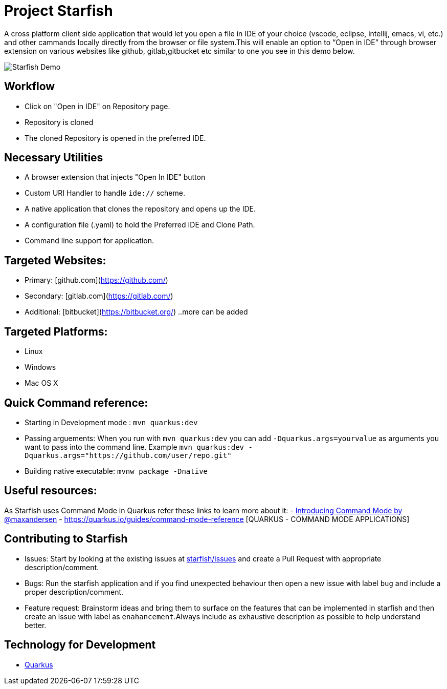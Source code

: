 # Project Starfish 

A  cross platform client side application that would let you open a file in IDE of your choice (vscode, eclipse, intellij, emacs, vi, etc.) and  other cammands locally directly from the browser or file system.This will enable an option to “Open in IDE” through browser extension on various websites like github, gitlab,gitbucket etc similar to one you see in this demo below.

image::https://user-images.githubusercontent.com/31308705/79685056-61078280-8253-11ea-8ac1-aab1531ca0ab.gif[Starfish Demo]

## Workflow
- Click on "Open in IDE" on Repository page.
- Repository is cloned
- The cloned Repository is opened in the preferred IDE.

## Necessary Utilities 
- A browser extension that injects "Open In IDE" button 
- Custom URI Handler to handle `ide://` scheme.
- A native application that clones the repository and opens up the IDE.
- A configuration file (.yaml) to hold the Preferred IDE and Clone Path.
- Command line support for application.

## Targeted Websites:
- Primary: [github.com](https://github.com/)
- Secondary: [gitlab.com](https://gitlab.com/)
- Additional: [bitbucket](https://bitbucket.org/)
..more can be added

## Targeted Platforms:
- Linux
- Windows
- Mac OS X

## Quick Command reference:
- Starting in Development mode : `mvn quarkus:dev`
- Passing arguements: When you run with `mvn quarkus:dev` you can add `-Dquarkus.args=yourvalue` as arguments you want to pass into the command line.
  Example `mvn quarkus:dev -Dquarkus.args="https://github.com/user/repo.git"`
- Building native executable: `mvnw package -Dnative`

## Useful resources:
As Starfish uses Command Mode in Quarkus refer these links to learn more about it:
- https://quarkus.io/blog/introducing-command-mode/[Introducing Command Mode by @maxandersen]
- https://quarkus.io/guides/command-mode-reference [QUARKUS - COMMAND MODE APPLICATIONS]

## Contributing to Starfish
- Issues: Start by looking at the existing issues at https://github.com/maxandersen/starfish/issues[starfish/issues] and create a Pull Request with appropriate description/comment.
- Bugs: Run the starfish application and if you find unexpected behaviour then open a new issue with label `bug` and include a proper description/comment.
- Feature request: Brainstorm ideas and bring them to surface on the features that can be implemented in starfish and then create an issue with label as `enahancement`.Always include as exhaustive description as possible to help understand better.

## Technology for Development
- https://quarkus.io/[Quarkus]
